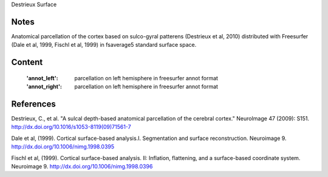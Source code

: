 Destrieux Surface


Notes
-----
Anatomical parcellation of the cortex based on sulco-gyral patterens 
(Destrieux et al, 2010) distributed with Freesurfer (Dale et al, 1999, 
Fischl et al, 1999) in fsaverage5 standard surface space.

Content
-------
    :'annot_left': parcellation on left hemisphere in freesurfer annot format
    :'annot_right': parcellation on left hemisphere in freesurfer annot format


References
----------

Destrieux, C., et al. "A sulcal depth-based anatomical parcellation
of the cerebral cortex." NeuroImage 47 (2009): S151.
http://dx.doi.org/10.1016/s1053-8119(09)71561-7

Dale et al, (1999). Cortical surface-based analysis.I. Segmentation and
surface reconstruction. Neuroimage 9.
http://dx.doi.org/10.1006/nimg.1998.0395

Fischl et al, (1999). Cortical surface-based analysis. II: Inflation,
flattening, and a surface-based coordinate system. Neuroimage 9.
http://dx.doi.org/10.1006/nimg.1998.0396
